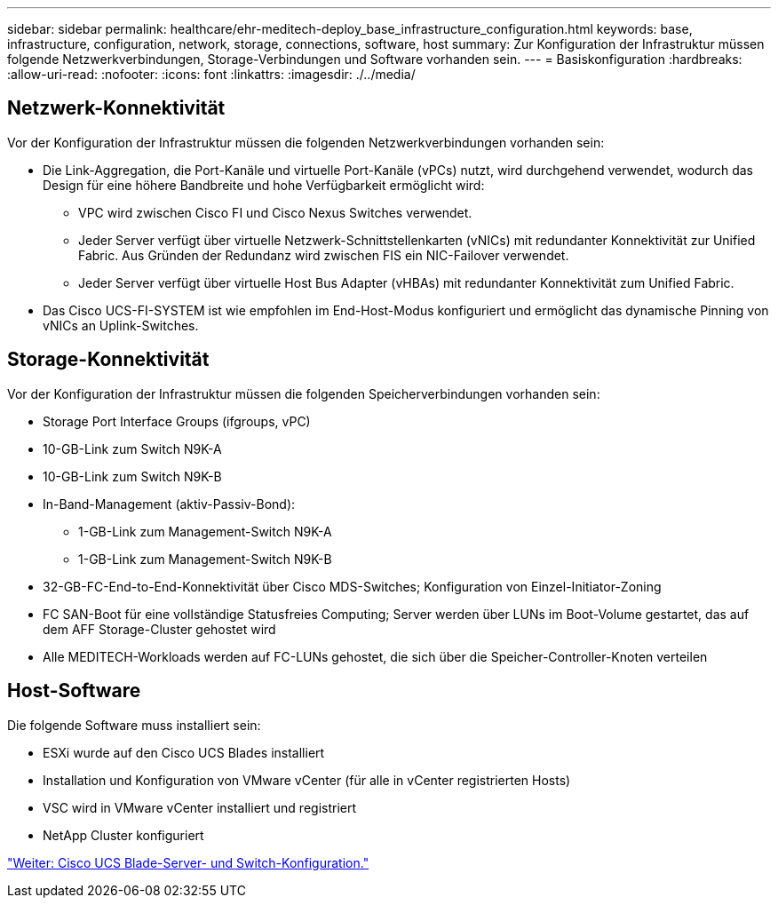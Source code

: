 ---
sidebar: sidebar 
permalink: healthcare/ehr-meditech-deploy_base_infrastructure_configuration.html 
keywords: base, infrastructure, configuration, network, storage, connections, software, host 
summary: Zur Konfiguration der Infrastruktur müssen folgende Netzwerkverbindungen, Storage-Verbindungen und Software vorhanden sein. 
---
= Basiskonfiguration
:hardbreaks:
:allow-uri-read: 
:nofooter: 
:icons: font
:linkattrs: 
:imagesdir: ./../media/




== Netzwerk-Konnektivität

Vor der Konfiguration der Infrastruktur müssen die folgenden Netzwerkverbindungen vorhanden sein:

* Die Link-Aggregation, die Port-Kanäle und virtuelle Port-Kanäle (vPCs) nutzt, wird durchgehend verwendet, wodurch das Design für eine höhere Bandbreite und hohe Verfügbarkeit ermöglicht wird:
+
** VPC wird zwischen Cisco FI und Cisco Nexus Switches verwendet.
** Jeder Server verfügt über virtuelle Netzwerk-Schnittstellenkarten (vNICs) mit redundanter Konnektivität zur Unified Fabric. Aus Gründen der Redundanz wird zwischen FIS ein NIC-Failover verwendet.
** Jeder Server verfügt über virtuelle Host Bus Adapter (vHBAs) mit redundanter Konnektivität zum Unified Fabric.


* Das Cisco UCS-FI-SYSTEM ist wie empfohlen im End-Host-Modus konfiguriert und ermöglicht das dynamische Pinning von vNICs an Uplink-Switches.




== Storage-Konnektivität

Vor der Konfiguration der Infrastruktur müssen die folgenden Speicherverbindungen vorhanden sein:

* Storage Port Interface Groups (ifgroups, vPC)
* 10-GB-Link zum Switch N9K-A
* 10-GB-Link zum Switch N9K-B
* In-Band-Management (aktiv-Passiv-Bond):
+
** 1-GB-Link zum Management-Switch N9K-A
** 1-GB-Link zum Management-Switch N9K-B


* 32-GB-FC-End-to-End-Konnektivität über Cisco MDS-Switches; Konfiguration von Einzel-Initiator-Zoning
* FC SAN-Boot für eine vollständige Statusfreies Computing; Server werden über LUNs im Boot-Volume gestartet, das auf dem AFF Storage-Cluster gehostet wird
* Alle MEDITECH-Workloads werden auf FC-LUNs gehostet, die sich über die Speicher-Controller-Knoten verteilen




== Host-Software

Die folgende Software muss installiert sein:

* ESXi wurde auf den Cisco UCS Blades installiert
* Installation und Konfiguration von VMware vCenter (für alle in vCenter registrierten Hosts)
* VSC wird in VMware vCenter installiert und registriert
* NetApp Cluster konfiguriert


link:ehr-meditech-deploy_cisco_ucs_blade_server_and_switch_configuration.html["Weiter: Cisco UCS Blade-Server- und Switch-Konfiguration."]
